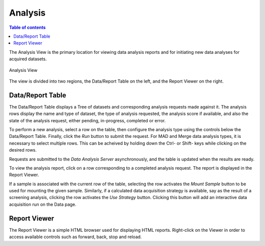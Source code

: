 ========
Analysis
========

.. contents:: Table of contents
    :depth: 1
    :local:


The Analysis View is the primary location for viewing data analysis reports and for initiating new data analyses
for acquired datasets.

.. figure:: analysis.png
    :align: center
    :width: 100%
    :alt: MxDC Analysis View

    Analysis View

The view is divided into two regions, the Data/Report Table on the left, and the Report Viewer on the right.

Data/Report Table
-----------------
The Data/Report Table displays a Tree of datasets and corresponding analysis requests made against it. The analysis
rows display the name and type of dataset, the type of analysis requested, the analysis score if available,
and also the state of the analysis request, either pending, in-progress, completed or error.

To perform a new analysis, select a row on the table, then configure the analysis type using the controls below the
Data/Report Table. Finally, click the *Run* button to submit the request. For MAD and Merge data analysis types, it
is necessary to select multiple rows. This can be acheived by holding down the Ctrl- or Shift- keys while clicking on the desired rows.

Requests are submitted to the *Data Analysis Server* asynchronously, and the table is updated when the results are ready.

To view the analysis report, click on a row corresponding to a completed analysis request. The report is displayed in
the Report Viewer.

If a sample is associated with the current row of the table, selecting the row activates the *Mount Sample* button to
be used for mounting the given sample. Similarly, if a calculated data acquisition strategy is available, say as the result
of a screening analysis, clicking the row activates the *Use Strategy* button. Clicking this button will add an interactive
data  acquisition run on the Data page.


Report Viewer
-------------
The Report Viewer is a simple HTML browser used for displaying HTML reports. Right-click on the Viewer in order to access
available controls such as forward, back, stop and reload.


